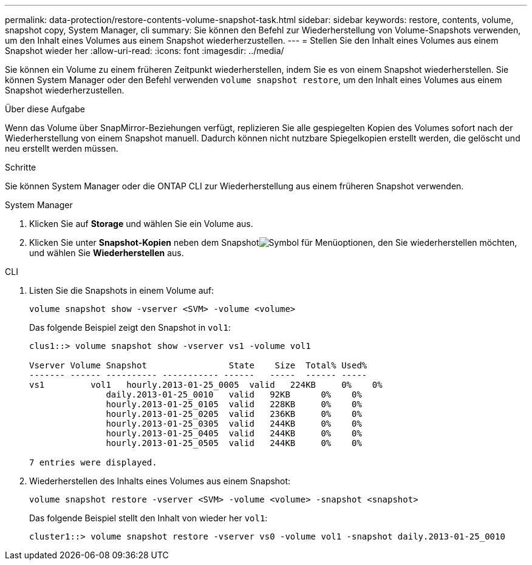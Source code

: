 ---
permalink: data-protection/restore-contents-volume-snapshot-task.html 
sidebar: sidebar 
keywords: restore, contents, volume, snapshot copy, System Manager, cli 
summary: Sie können den Befehl zur Wiederherstellung von Volume-Snapshots verwenden, um den Inhalt eines Volumes aus einem Snapshot wiederherzustellen. 
---
= Stellen Sie den Inhalt eines Volumes aus einem Snapshot wieder her
:allow-uri-read: 
:icons: font
:imagesdir: ../media/


[role="lead"]
Sie können ein Volume zu einem früheren Zeitpunkt wiederherstellen, indem Sie es von einem Snapshot wiederherstellen. Sie können System Manager oder den Befehl verwenden `volume snapshot restore`, um den Inhalt eines Volumes aus einem Snapshot wiederherzustellen.

.Über diese Aufgabe
Wenn das Volume über SnapMirror-Beziehungen verfügt, replizieren Sie alle gespiegelten Kopien des Volumes sofort nach der Wiederherstellung von einem Snapshot manuell. Dadurch können nicht nutzbare Spiegelkopien erstellt werden, die gelöscht und neu erstellt werden müssen.

.Schritte
Sie können System Manager oder die ONTAP CLI zur Wiederherstellung aus einem früheren Snapshot verwenden.

[role="tabbed-block"]
====
.System Manager
--
. Klicken Sie auf *Storage* und wählen Sie ein Volume aus.
. Klicken Sie unter *Snapshot-Kopien* neben dem Snapshotimage:icon_kabob.gif["Symbol für Menüoptionen"], den Sie wiederherstellen möchten, und wählen Sie *Wiederherstellen* aus.


--
.CLI
--
. Listen Sie die Snapshots in einem Volume auf:
+
[source, cli]
----
volume snapshot show -vserver <SVM> -volume <volume>
----
+
Das folgende Beispiel zeigt den Snapshot in `vol1`:

+
[listing]
----

clus1::> volume snapshot show -vserver vs1 -volume vol1

Vserver Volume Snapshot                State    Size  Total% Used%
------- ------ ---------- ----------- ------   -----  ------ -----
vs1	    vol1   hourly.2013-01-25_0005  valid   224KB     0%    0%
               daily.2013-01-25_0010   valid   92KB      0%    0%
               hourly.2013-01-25_0105  valid   228KB     0%    0%
               hourly.2013-01-25_0205  valid   236KB     0%    0%
               hourly.2013-01-25_0305  valid   244KB     0%    0%
               hourly.2013-01-25_0405  valid   244KB     0%    0%
               hourly.2013-01-25_0505  valid   244KB     0%    0%

7 entries were displayed.
----
. Wiederherstellen des Inhalts eines Volumes aus einem Snapshot:
+
[source, cli]
----
volume snapshot restore -vserver <SVM> -volume <volume> -snapshot <snapshot>
----
+
Das folgende Beispiel stellt den Inhalt von wieder her `vol1`:

+
[listing]
----
cluster1::> volume snapshot restore -vserver vs0 -volume vol1 -snapshot daily.2013-01-25_0010
----


--
====